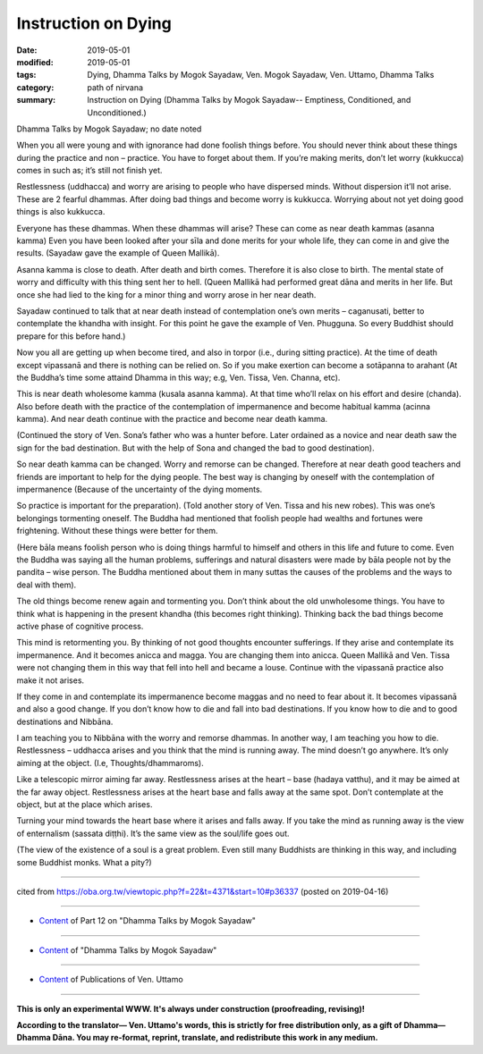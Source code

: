 ==========================================
Instruction on Dying
==========================================

:date: 2019-05-01
:modified: 2019-05-01
:tags: Dying, Dhamma Talks by Mogok Sayadaw, Ven. Mogok Sayadaw, Ven. Uttamo, Dhamma Talks
:category: path of nirvana
:summary: Instruction on Dying (Dhamma Talks by Mogok Sayadaw-- Emptiness, Conditioned, and Unconditioned.)

Dhamma Talks by Mogok Sayadaw; no date noted

When you all were young and with ignorance had done foolish things before. You should never think about these things during the practice and non – practice. You have to forget about them. If you’re making merits, don’t let worry (kukkucca) comes in such as; it’s still not finish yet. 

Restlessness (uddhacca) and worry are arising to people who have dispersed minds. Without dispersion it’ll not arise. These are 2 fearful dhammas. After doing bad things and become worry is kukkucca. Worrying about not yet doing good things is also kukkucca. 

Everyone has these dhammas. When these dhammas will arise? These can come as near death kammas (asanna kamma) Even you have been looked after your sīla and done merits for your whole life, they can come in and give the results. (Sayadaw gave the example of Queen Mallikā). 

Asanna kamma is close to death. After death and birth comes. Therefore it is also close to birth. The mental state of worry and difficulty with this thing sent her to hell. (Queen Mallikā had performed great dāna and merits in her life. But once she had lied to the king for a minor thing and worry arose in her near death. 

Sayadaw continued to talk that at near death instead of contemplation one’s own merits – caganusati, better to contemplate the khandha with insight. For this point he gave the example of Ven. Phugguna. So every Buddhist should prepare for this before hand.)

Now you all are getting up when become tired, and also in torpor (i.e., during sitting practice). At the time of death except vipassanā and there is nothing can be relied on. So if you make exertion can become a sotāpanna to arahant (At the Buddha’s time some attaind Dhamma in this way; e.g, Ven. Tissa, Ven. Channa, etc). 

This is near death wholesome kamma (kusala asanna kamma). At that time who’ll relax on his effort and desire (chanda). Also before death with the practice of the contemplation of impermanence and become habitual kamma (acinna kamma). And near death continue with the practice and become near death kamma.

(Continued the story of Ven. Sona’s father who was a hunter before. Later ordained as a novice and near death saw the sign for the bad destination. But with the help of Sona and changed the bad to good destination). 

So near death kamma can be changed. Worry and remorse can be changed. Therefore at near death good teachers and friends are important to help for the dying people. The best way is changing by oneself with the contemplation of impermanence (Because of the uncertainty of the dying moments. 

So practice is important for the preparation). (Told another story of Ven. Tissa and his new robes). This was one’s belongings tormenting oneself. The Buddha had mentioned that foolish people had wealths and fortunes were frightening. Without these things were better for them. 

(Here bāla means foolish person who is doing things harmful to himself and others in this life and future to come. Even the Buddha was saying all the human problems, sufferings and natural disasters were made by bāla people not by the pandita – wise person. The Buddha mentioned about them in many suttas the causes of the problems and the ways to deal with them). 

The old things become renew again and tormenting you. Don’t think about the old unwholesome things. You have to think what is happening in the present khandha (this becomes right thinking). Thinking back the bad things become active phase of cognitive process. 

This mind is retormenting you. By thinking of not good thoughts encounter sufferings. If they arise and contemplate its impermanence. And it becomes anicca and magga. You are changing them into anicca. Queen Mallikā and Ven. Tissa were not changing them in this way that fell into hell and became a louse. Continue with the vipassanā practice also make it not arises. 

If they come in and contemplate its impermanence become maggas and no need to fear about it. It becomes vipassanā and also a good change. If you don’t know how to die and fall into bad destinations. If you know how to die and to good destinations and Nibbāna.

I am teaching you to Nibbāna with the worry and remorse dhammas. In another way, I am teaching you how to die. Restlessness – uddhacca arises and you think that the mind is running away. The mind doesn’t go anywhere. It’s only aiming at the object. (I.e, Thoughts/dhammaroms). 

Like a telescopic mirror aiming far away. Restlessness arises at the heart – base (hadaya vatthu), and it may be aimed at the far away object. Restlessness arises at the heart base and falls away at the same spot. Don’t contemplate at the object, but at the place which arises. 

Turning your mind towards the heart base where it arises and falls away. If you take the mind as running away is the view of enternalism (sassata diṭṭhi). It’s the same view as the soul/life goes out. 

(The view of the existence of a soul is a great problem. Even still many Buddhists are thinking in this way, and including some Buddhist monks. What a pity?)

------

cited from https://oba.org.tw/viewtopic.php?f=22&t=4371&start=10#p36337 (posted on 2019-04-16)

------

- `Content <{filename}pt12-content-of-part12%zh.rst>`__ of Part 12 on "Dhamma Talks by Mogok Sayadaw"

------

- `Content <{filename}content-of-dhamma-talks-by-mogok-sayadaw%zh.rst>`__ of "Dhamma Talks by Mogok Sayadaw"

------

- `Content <{filename}../publication-of-ven-uttamo%zh.rst>`__ of Publications of Ven. Uttamo

------

**This is only an experimental WWW. It's always under construction (proofreading, revising)!**

**According to the translator— Ven. Uttamo's words, this is strictly for free distribution only, as a gift of Dhamma—Dhamma Dāna. You may re-format, reprint, translate, and redistribute this work in any medium.**

..
  2019-05-01  create rst; post on 